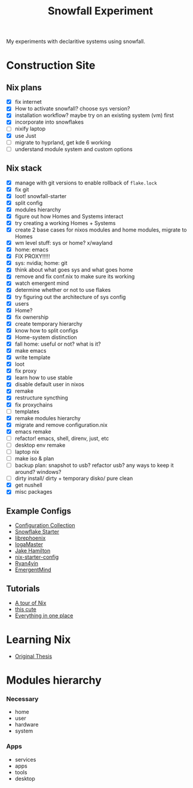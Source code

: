 #+title: Snowfall Experiment

My experiments with declaritive systems using snowfall.

* Construction Site
** Nix plans
- [X] fix internet
- [X] How to activate snowfall? choose sys version?
- [X] installation workflow? maybe try on an existing system (vm) first
- [X] incorporate into snowflakes
- [ ] nixify laptop
- [X] use Just
- [ ] migrate to hyprland, get kde 6 working
- [ ] understand module system and custom options

** Nix stack
- [X] manage with git versions to enable rollback of =flake.lock=
- [X] fix git
- [X] loot! snowfall-starter
- [X] split config
- [X] modules hierarchy
- [X] figure out how Homes and Systems interact
- [X] try creating a working Homes + Systems
- [X] create 2 base cases for nixos modules and home modules, migrate to Homes
- [X] wm level stuff: sys or home? x/wayland
- [X] home: emacs
- [X] FIX PROXY!!!!!
- [X] sys: nvidia; home: git
- [X] think about what goes sys and what goes home
- [X] remove and fix conf.nix to make sure its working
- [X] watch emergent mind
- [X] determine whether or not to use flakes
- [X] try figuring out the architecture of sys config
- [X] users
- [X] Home?
- [X] fix ownership
- [X] create temporary hierarchy
- [X] know how to split configs
- [X] Home-system distinction
- [X] fall home: useful or not? what is it?
- [X] make emacs
- [X] write template
- [X] loot
- [X] fix proxy
- [X] learn how to use stable
- [X] disable default user in nixos
- [X] remake
- [X] restructure syncthing
- [X] fix proxychains
- [ ] templates
- [X] remake modules hierarchy
- [X] migrate and remove configuration.nix
- [X] emacs remake
- [ ] refactor! emacs, shell, direnv, just, etc
- [ ] desktop env remake
- [ ] laptop nix
- [ ] make iso & plan
- [ ] backup plan: snapshot to usb? refactor usb? any ways to keep it around? windows?
- [ ] dirty install/ dirty + temporary disko/ pure clean
- [X] get nushell
- [X] misc packages


** Example Configs
- [[https://nixos.wiki/wiki/Configuration_Collection][Configuration Collection]]
- [[https://github.com/IogaMaster/snowfall-starter][Snowflake Starter]]
- [[https://github.com/librephoenix/nixos-config][librephoenix]]
- [[https://github.com/IogaMaster/dotfiles][IogaMaster]]
- [[https://github.com/jakehamilton/config/tree/main][Jake Hamilton]]
- [[https://github.com/Misterio77/nix-starter-configs][nix-starter-config]]
- [[https://github.com/ryan4yin/nix-config][Ryan4yin]]
- [[https://github.com/EmergentMind/nix-config][EmergentMind]]

** Tutorials
- [[https://nixcloud.io/tour/?id=introduction/nix][A tour of Nix]]
- [[https://nixos-and-flakes.thiscute.world/zh/preface][this cute]]
- [[https://www.youtube.com/watch?v=nLwbNhSxLd4][Everything in one place]]

* Learning Nix
- [[https://edolstra.github.io/pubs/phd-thesis.pdf][Original Thesis]]
* Modules hierarchy
*** Necessary
- home
- user
- hardware
- system

*** Apps
- services
- apps
- tools
- desktop
